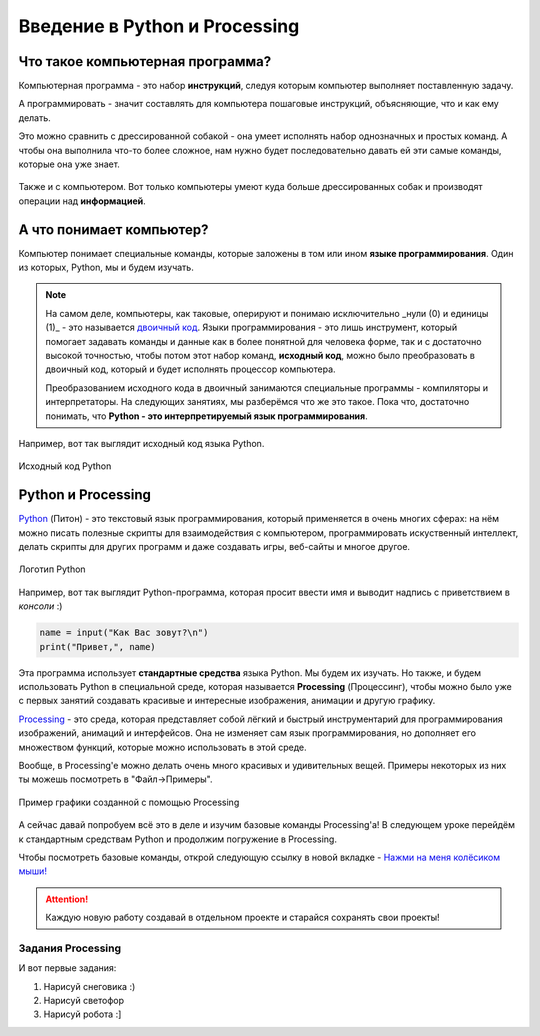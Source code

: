 ==============================
Введение в Python и Processing
==============================

Что такое компьютерная программа?
---------------------------------
Компьютерная программа - это набор **инструкций**, следуя которым компьютер выполняет поставленную задачу.

А программировать - значит составлять для компьютера пошаговые инструкций, объясняющие, что и как ему делать. 

Это можно сравнить с дрессированной собакой - она умеет исполнять набор однозначных и простых команд. А чтобы она выполнила что-то более сложное, нам нужно будет последовательно давать ей эти самые команды, которые она уже знает.

.. figure:: ../img/dog_and_commands.png
    :width: 500px
    :align: center
    :alt: Собака и команды

Также и с компьютером. Вот только компьютеры умеют куда больше дрессированных собак и производят операции над **информацией**. 

А что понимает компьютер?
-------------------------
Компьютер понимает специальные команды, которые заложены в том или ином **языке программирования**. Один из которых, Python, мы и будем изучать.

.. note::
    На самом деле, компьютеры, как таковые, оперируют и понимаю исключительно _нули (0) и единицы (1)_ - это называется `двоичный код <https://ru.wikipedia.org/wiki/%D0%94%D0%B2%D0%BE%D0%B8%D1%87%D0%BD%D1%8B%D0%B9_%D0%BA%D0%BE%D0%B4>`_. Языки программирования - это лишь инструмент, который помогает задавать команды и данные как в более понятной для человека форме, так и с достаточно высокой точностью, чтобы потом этот набор команд, **исходный код**, можно было преобразовать в двоичный код, который и будет исполнять процессор компьютера.

    Преобразованием исходного кода в двоичный занимаются специальные программы - компиляторы и интерпретаторы. На следующих занятиях, мы разберёмся что же это такое. Пока что, достаточно понимать, что **Python - это интерпретируемый язык программирования**.

Например, вот так выглядит исходный код языка Python.

.. figure:: ../img/prog_py.jpeg
    :width: 600px
    :align: center
    :alt: Python код

    Исходный код Python

Python и Processing
-------------------
`Python <https://ru.wikipedia.org/wiki/Python>`_ (Питон) - это текстовый язык программирования, который применяется в очень многих сферах: на нём можно писать полезные скрипты для взаимодействия с компьютером, программировать искуственный интеллект, делать скрипты для других программ и даже создавать игры, веб-сайты и многое другое.

.. figure:: ../img/logo_py.png
    :width: 600px
    :align: center
    :alt: Логотип Python

    Логотип Python

Например, вот так выглядит Python-программа, которая просит ввести имя и выводит надпись с приветствием в *консоли* :)

.. code-block:: python

    name = input("Как Вас зовут?\n")
    print("Привет,", name)

Эта программа использует **стандартные средства** языка Python. Мы будем их изучать. Но также, и будем использовать Python в специальной среде, которая называется **Processing** (Процессинг), чтобы можно было уже с первых занятий создавать красивые и интересные изображения, анимации и другую графику.

`Processing <https://ru.wikipedia.org/wiki/Processing>`_ - это среда, которая представляет собой лёгкий и быстрый инструментарий для программирования изображений, анимаций и интерфейсов. Она не изменяет сам язык программирования, но дополняет его множеством функций, которые можно использовать в этой среде.

Вообще, в Processing'e можно делать очень много красивых и удивительных вещей. Примеры некоторых из них ты можешь посмотреть в "Файл->Примеры".

.. figure:: ../img/processing/example_0.gif
    :width: 500px
    :align: center
    :alt: Пример графики созданной с помощью Processing

    Пример графики созданной с помощью Processing

А сейчас давай попробуем всё это в деле и изучим базовые команды Processing'a! В следующем уроке перейдём к стандартным средствам Python и продолжим погружение в Processing.

Чтобы посмотреть базовые команды, открой следующую ссылку в новой вкладке - `Нажми на меня колёсиком мыши! <https://my-study-st.readthedocs.io/Python/intro_processing_py/pr_docs_commands.html#>`_

.. attention::
    Каждую новую работу создавай в отдельном проекте и старайся сохранять свои проекты!

Задания Processing
******************
И вот первые задания:

#. Нарисуй снеговика :)
#. Нарисуй светофор
#. Нарисуй робота :]